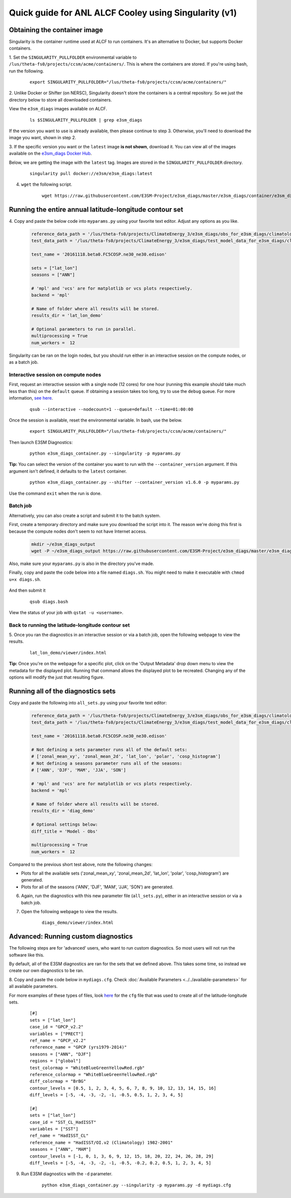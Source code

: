 
Quick guide for ANL ALCF Cooley using Singularity (v1)
======================================================

Obtaining the container image
-----------------------------

Singularity is the container runtime used at ALCF to run containers.
It's an alternative to Docker, but supports Docker containers.

1. Set the ``SINGULARITY_PULLFOLDER`` environmental variable to ``/lus/theta-fs0/projects/ccsm/acme/containers/``.
This is where the containers are stored.
If you're using bash, run the following.

    ::

        export SINGULARITY_PULLFOLDER="/lus/theta-fs0/projects/ccsm/acme/containers/"


2. Unlike Docker or Shifter (on NERSC), Singularity doesn't store the containers is a central repository.
So we just the directory below to store all downloaded containers.

View the ``e3sm_diags`` images available on ALCF.

    ::

        ls $SINGULARITY_PULLFOLDER | grep e3sm_diags

If the version you want to use is already available, then please continue to step 3.
Otherwise, you'll need to download the image you want, shown in step 2.


3. If the specific version you want or the ``latest`` image **is not shown**, download it.
You can view all of the images available on the 
`e3sm_diags Docker Hub <https://hub.docker.com/r/e3sm/e3sm_diags/tags/>`_.

Below, we are getting the image with the ``latest`` tag.
Images are stored in the ``SINGULARITY_PULLFOLDER`` directory.

    ::

        singularity pull docker://e3sm/e3sm_diags:latest 


4. ``wget`` the following script.

    ::

        wget https://raw.githubusercontent.com/E3SM-Project/e3sm_diags/master/e3sm_diags/container/e3sm_diags_container.py



Running the entire annual latitude-longitude contour set
--------------------------------------------------------

4. Copy and paste the below code into ``myparams.py`` using your favorite text editor.
Adjust any options as you like.

    .. code:: python

        reference_data_path = '/lus/theta-fs0/projects/ClimateEnergy_3/e3sm_diags/obs_for_e3sm_diags/climatology/'
        test_data_path = '/lus/theta-fs0/projects/ClimateEnergy_3/e3sm_diags/test_model_data_for_e3sm_diags/climatology/'

        test_name = '20161118.beta0.FC5COSP.ne30_ne30.edison'

        sets = ["lat_lon"]
        seasons = ["ANN"]

        # 'mpl' and 'vcs' are for matplotlib or vcs plots respectively.
        backend = 'mpl'

        # Name of folder where all results will be stored.
        results_dir = 'lat_lon_demo'

        # Optional parameters to run in parallel.
        multiprocessing = True
        num_workers =  12

Singularity can be ran on the login nodes, but you should run
either in an interactive session on the compute nodes, or as a batch job.

Interactive session on compute nodes
^^^^^^^^^^^^^^^^^^^^^^^^^^^^^^^^^^^^

First, request an interactive session with a single node (12 cores) for one hour
(running this example should take much less than this) on the ``default`` queue.
If obtaining a session takes too long, try to use the ``debug`` queue.
For more information,
`see here <https://www.alcf.anl.gov/user-guides/job-scheduling-policies-cooley>`_.

    ::

        qsub --interactive --nodecount=1 --queue=default --time=01:00:00


Once the session is available, reset the environmental variable.
In bash, use the below.

    ::

        export SINGULARITY_PULLFOLDER="/lus/theta-fs0/projects/ccsm/acme/containers/"

Then launch E3SM Diagnostics:

    ::
    
        python e3sm_diags_container.py --singularity -p myparams.py

**Tip:** You can select the version of the container you want to run with the ``--container_version`` argument.
If this argument isn't defined, it defaults to the ``latest`` container.

    ::

        python e3sm_diags_container.py --shifter --container_version v1.6.0 -p myparams.py

Use the command ``exit`` when the run is done.


Batch job
^^^^^^^^^

Alternatively, you can also create a script and submit it to the batch system.

First, create a temporary directory and make sure you download the script into it.
The reason we're doing this first is because the compute nodes
don't seem to not have Internet access.

    .. code:: bash
    
        mkdir ~/e3sm_diags_output
        wget -P ~/e3sm_diags_output https://raw.githubusercontent.com/E3SM-Project/e3sm_diags/master/e3sm_diags/container/e3sm_diags_container.py


Also, make sure your ``myparams.py`` is also in the directory you've made.

Finally, copy and paste the code below into a file named ``diags.sh``.
You might need to make it executable with ``chmod u+x diags.sh``.

    .. code::bash

        #!/bin/bash -l
        #COBALT --jobname=diags
        #COBALT --output=diags.o%j
        #COBALT --queue=default
        #COBALT --nodecount=1
        #COBALT --time=01:00:00

        export SINGULARITY_PULLFOLDER="/lus/theta-fs0/projects/ccsm/acme/containers/"
        cd ~/e3sm_diags_output
        python e3sm_diags_container.py --singularity -p myparams.py

And then submit it

    ::

        qsub diags.bash

View the status of your job with ``qstat -u <username>``.


Back to running the latitude-longitude contour set
^^^^^^^^^^^^^^^^^^^^^^^^^^^^^^^^^^^^^^^^^^^^^^^^^^
5. Once you ran the diagnostics in an interactive session or via a batch job,
open the following webpage to view the results.

    ::

        lat_lon_demo/viewer/index.html

**Tip:** Once you're on the webpage for a specific plot, click on the
'Output Metadata' drop down menu to view the metadata for the displayed plot.
Running that command allows the displayed plot to be recreated.
Changing any of the options will modify the just that resulting figure.



Running all of the diagnostics sets
-----------------------------------

Copy and paste the following into ``all_sets.py`` using your
favorite text editor:

    .. code:: python

        reference_data_path = '/lus/theta-fs0/projects/ClimateEnergy_3/e3sm_diags/obs_for_e3sm_diags/climatology/'
        test_data_path = '/lus/theta-fs0/projects/ClimateEnergy_3/e3sm_diags/test_model_data_for_e3sm_diags/climatology/'

        test_name = '20161118.beta0.FC5COSP.ne30_ne30.edison'

        # Not defining a sets parameter runs all of the default sets:
        # ['zonal_mean_xy', 'zonal_mean_2d', 'lat_lon', 'polar', 'cosp_histogram']
        # Not defining a seasons parameter runs all of the seasons:
        # ['ANN', 'DJF', 'MAM', 'JJA', 'SON']

        # 'mpl' and 'vcs' are for matplotlib or vcs plots respectively.
        backend = 'mpl'

        # Name of folder where all results will be stored.
        results_dir = 'diag_demo'

        # Optional settings below:
        diff_title = 'Model - Obs'

        multiprocessing = True
        num_workers =  12


Compared to the previous short test above, note the following changes:

* Plots for all the available sets ('zonal_mean_xy', 'zonal_mean_2d',
  'lat_lon', 'polar', 'cosp_histogram') are generated.
* Plots for all of the seasons ('ANN', 'DJF', 'MAM', 'JJA', 'SON') are generated.


6. Again, run the diagnostics with this new parameter file (``all_sets.py``), either
   in an interactive session or via a batch job.


7. Open the following webpage to view the results.

    ::

        diags_demo/viewer/index.html



Advanced: Running custom diagnostics
------------------------------------
The following steps are for 'advanced' users, who want to run custom diagnostics.
So most users will not run the software like this.


By default, all of the E3SM diagnostics are ran for the sets that we defined above.
This takes some time, so instead we create our own diagnostics to be ran.


8. Copy and paste the code below in ``mydiags.cfg``.
Check :doc:`Available Parameters <../../available-parameters>`
for all available parameters.

For more examples of these types of files, look
`here <https://github.com/E3SM-Project/e3sm_diags/blob/master/e3sm_diags/driver/default_diags/lat_lon_model_vs_obs.cfg>`_
for the ``cfg`` file that was used to create all of the latitude-longitude sets.


    ::

        [#]
        sets = ["lat_lon"]
        case_id = "GPCP_v2.2"
        variables = ["PRECT"]
        ref_name = "GPCP_v2.2"
        reference_name = "GPCP (yrs1979-2014)"
        seasons = ["ANN", "DJF"]
        regions = ["global"]
        test_colormap = "WhiteBlueGreenYellowRed.rgb"
        reference_colormap = "WhiteBlueGreenYellowRed.rgb"
        diff_colormap = "BrBG"
        contour_levels = [0.5, 1, 2, 3, 4, 5, 6, 7, 8, 9, 10, 12, 13, 14, 15, 16]
        diff_levels = [-5, -4, -3, -2, -1, -0.5, 0.5, 1, 2, 3, 4, 5]

        [#]
        sets = ["lat_lon"]
        case_id = "SST_CL_HadISST"
        variables = ["SST"]
        ref_name = "HadISST_CL"
        reference_name = "HadISST/OI.v2 (Climatology) 1982-2001"
        seasons = ["ANN", "MAM"]
        contour_levels = [-1, 0, 1, 3, 6, 9, 12, 15, 18, 20, 22, 24, 26, 28, 29]
        diff_levels = [-5, -4, -3, -2, -1, -0.5, -0.2, 0.2, 0.5, 1, 2, 3, 4, 5]

9. Run E3SM diagnostics with the ``-d`` parameter.

    ::

        python e3sm_diags_container.py --singularity -p myparams.py -d mydiags.cfg
